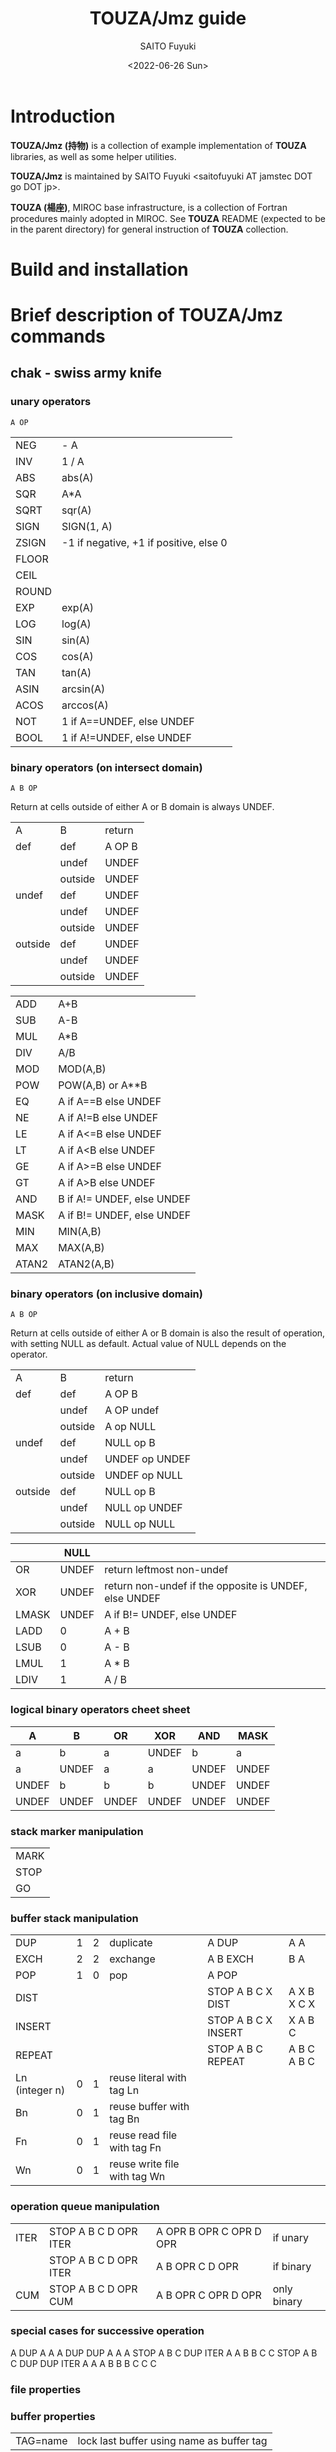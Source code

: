 #+title: TOUZA/Jmz guide
#+author: SAITO Fuyuki
#+date: <2022-06-26 Sun>

* Introduction
*TOUZA/Jmz (持物)* is a collection of example implementation of
*TOUZA* libraries, as well as some helper utilities.

*TOUZA/Jmz* is maintained by SAITO Fuyuki <saitofuyuki AT jamstec
DOT go DOT jp>.

*TOUZA (楊座)*, MIROC base infrastructure, is a collection of
Fortran procedures mainly adopted in MIROC.  See *TOUZA* README
(expected to be in the parent directory) for general instruction of
*TOUZA* collection.
* Build and installation
* Brief description of *TOUZA/Jmz* commands
** chak - swiss army knife
*** unary operators
: A OP
| NEG   | - A                                    |
| INV   | 1 / A                                  |
| ABS   | abs(A)                                 |
| SQR   | A*A                                    |
| SQRT  | sqr(A)                                 |
| SIGN  | SIGN(1, A)                             |
| ZSIGN | -1 if negative, +1 if positive, else 0 |
| FLOOR |                                        |
| CEIL  |                                        |
| ROUND |                                        |
| EXP   | exp(A)                                 |
| LOG   | log(A)                                 |
| SIN   | sin(A)                                 |
| COS   | cos(A)                                 |
| TAN   | tan(A)                                 |
| ASIN  | arcsin(A)                              |
| ACOS  | arccos(A)                              |
| NOT   | 1 if A==UNDEF, else UNDEF              |
| BOOL  | 1 if A!=UNDEF, else UNDEF              |

*** binary operators (on intersect domain)
: A B OP
Return at cells outside of either A or B domain is always UNDEF.
 | A       | B       | return |
 | def     | def     | A OP B |
 |         | undef   | UNDEF  |
 |         | outside | UNDEF  |
 | undef   | def     | UNDEF  |
 |         | undef   | UNDEF  |
 |         | outside | UNDEF  |
 | outside | def     | UNDEF  |
 |         | undef   | UNDEF  |
 |         | outside | UNDEF  |

|-------+----------------------------|
| ADD   | A+B                        |
| SUB   | A-B                        |
| MUL   | A*B                        |
| DIV   | A/B                        |
| MOD   | MOD(A,B)                   |
| POW   | POW(A,B)  or A**B          |
|-------+----------------------------|
| EQ    | A if A==B else UNDEF       |
| NE    | A if A!=B else UNDEF       |
| LE    | A if A<=B else UNDEF       |
| LT    | A if A<B else UNDEF        |
| GE    | A if A>=B else UNDEF       |
| GT    | A if A>B else UNDEF        |
|-------+----------------------------|
| AND   | B if A!= UNDEF, else UNDEF |
| MASK  | A if B!= UNDEF, else UNDEF |
|-------+----------------------------|
| MIN   | MIN(A,B)                   |
| MAX   | MAX(A,B)                   |
| ATAN2 | ATAN2(A,B)                 |

*** binary operators (on inclusive domain)
: A B OP

Return at cells outside of either A or B domain is also the result of
operation, with setting NULL as default.
Actual value of NULL depends on the operator.

 | A       | B       | return         |
 | def     | def     | A OP B         |
 |         | undef   | A OP undef     |
 |         | outside | A op NULL      |
 | undef   | def     | NULL op B      |
 |         | undef   | UNDEF op UNDEF |
 |         | outside | UNDEF op NULL  |
 | outside | def     | NULL op B      |
 |         | undef   | NULL op UNDEF  |
 |         | outside | NULL op NULL   |

|       |  NULL |                                                       |
|-------+-------+-------------------------------------------------------|
| OR    | UNDEF | return leftmost non-undef                             |
| XOR   | UNDEF | return non-undef if the opposite is UNDEF, else UNDEF |
| LMASK | UNDEF | A if B!= UNDEF, else UNDEF                            |
|-------+-------+-------------------------------------------------------|
| LADD  |     0 | A + B                                                 |
| LSUB  |     0 | A - B                                                 |
| LMUL  |     1 | A * B                                                 |
| LDIV  |     1 | A / B                                                 |

*** logical binary operators cheet sheet
| A     | B     | OR    | XOR   | AND   | MASK  |
|-------+-------+-------+-------+-------+-------|
| a     | b     | a     | UNDEF | b     | a     |
| a     | UNDEF | a     | a     | UNDEF | UNDEF |
| UNDEF | b     | b     | b     | UNDEF | UNDEF |
| UNDEF | UNDEF | UNDEF | UNDEF | UNDEF | UNDEF |

*** stack marker manipulation
| MARK |
| STOP |
| GO   |

*** buffer stack manipulation
| DUP            | 1 | 2 | duplicate                    | A DUP               | A A         |
| EXCH           | 2 | 2 | exchange                     | A B EXCH            | B A         |
| POP            | 1 | 0 | pop                          | A POP               |             |
| DIST           |   |   |                              | STOP A B C X DIST   | A X B X C X |
| INSERT         |   |   |                              | STOP A B C X INSERT | X A B C     |
| REPEAT         |   |   |                              | STOP A B C REPEAT   | A B C A B C |
|----------------+---+---+------------------------------+---------------------+-------------|
| Ln (integer n) | 0 | 1 | reuse literal with tag Ln    |                     |             |
| Bn             | 0 | 1 | reuse buffer with tag Bn     |                     |             |
| Fn             | 0 | 1 | reuse read file with tag Fn  |                     |             |
| Wn             | 0 | 1 | reuse write file with tag Wn |                     |             |
*** operation queue manipulation
| ITER | STOP A B C D OPR ITER | A OPR B OPR C OPR D OPR | if unary    |
|      | STOP A B C D OPR ITER | A B OPR C D OPR         | if binary   |
| CUM  | STOP A B C D OPR CUM  | A B OPR C OPR D OPR     | only binary |
*** special cases for successive operation
A DUP                       A A
A DUP DUP                   A A A
STOP A B C DUP ITER         A A B B C C
STOP A B C DUP DUP ITER     A A A B B B C C C
*** file properties
*** buffer properties
| TAG=name | lock last buffer using name as buffer tag |

*** typical recipes

*** command equivalence table
| gtool                        | chak                                 |   |
|------------------------------+--------------------------------------+---|
| gtadd A B                    | chak A B ADD = gtool.out             |   |
| gtadd A B fact1=F1 ofs1=O1 \ | chak A F1 MUL O1 ADD \               |   |
| fact2=F2 ofs2=F2             | B F2 MUL O2 ADD ADD = gtool.out      |   |
| gtsub A B                    | chak A B SUB = gtool.out             |   |
| gtmlt A B                    | chak A B MUL = gtool.out             |   |
| gtdiv A B                    | chak A B DIV = gtool.out             |   |
| gtset A fact=F ofs=O         | chak A F MUL O ADD = gtool.out       |   |
| gtset A rmin=L               | chak A L GE = gtool.out              |   |
| gtset A rmin=L vmin=L        | chak A L MAX = gtool.out             |   |
| gtset A rmin=L vmin=V        | chak A DUP L GE V OR AND = gtool.out | 1 |
| gtset A rset=O vmin=V        | chak A DUP O NE V OR AND = gtool.out |   |
| gtlog A                      | chak A LOG = gtool.out               |   |
| gtsqrt A                     | chak A SQRT = gtool.out              |   |
| gtcon A val=C                | chak C A OR = gtool.out              |   |
| gtmask A B                   | chak A B MASK = gtool.out            |   |
| gtmask A B rmin=L            | chak A B L GE MASK = gtool.out       |   |

(1)
A      L GE   V OR  AND
undef  undef  V     undef
a<L    undef  V     V
a>=L   a      a     a

* Copyright and license
Copyright 2022 Japan Agency for Marine-Earth Science and Technology
Licensed under the Apache License, Version 2.0
  (https://www.apache.org/licenses/LICENSE-2.0)
